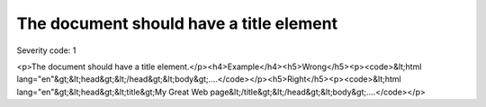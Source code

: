 ===============================
The document should have a title element
===============================

Severity code: 1

.. php:class:: documentHasTitleElement

<p>The document should have a title element.</p><h4>Example</h4><h5>Wrong</h5><p><code>&lt;html lang="en"&gt;&lt;head&gt;&lt;/head&gt;&lt;body&gt;....</code></p><h5>Right</h5><p><code>&lt;html lang="en"&gt;&lt;head&gt;&lt;title&gt;My Great Web page&lt;/title&gt;&lt;/head&gt;&lt;body&gt;....</code></p>
